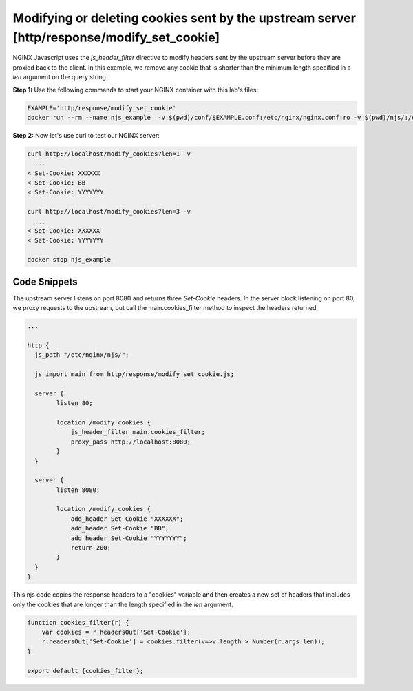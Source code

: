 Modifying or deleting cookies sent by the upstream server [http/response/modify_set_cookie]
===========================================================================================

NGINX Javascript uses the `js_header_filter` directive to modify headers sent by the upstream server before they are proxied back to the client.  In this example, we remove any cookie that is shorter than the minimum length specified in a `len` argument on the query string.

**Step 1:** Use the following commands to start your NGINX container with this lab's files:

.. code-block:: shell

  EXAMPLE='http/response/modify_set_cookie'
  docker run --rm --name njs_example  -v $(pwd)/conf/$EXAMPLE.conf:/etc/nginx/nginx.conf:ro -v $(pwd)/njs/:/etc/nginx/njs/:ro -p 80:80 -p 443:443 -d nginx

**Step 2:** Now let's use curl to test our NGINX server:

.. code-block:: shell

  curl http://localhost/modify_cookies?len=1 -v
    ...
  < Set-Cookie: XXXXXX
  < Set-Cookie: BB
  < Set-Cookie: YYYYYYY

  curl http://localhost/modify_cookies?len=3 -v
    ...
  < Set-Cookie: XXXXXX
  < Set-Cookie: YYYYYYY

  docker stop njs_example

Code Snippets
~~~~~~~~~~~~~

The upstream server listens on port 8080 and returns three `Set-Cookie` headers.  In the server block listening on port 80, we proxy requests to the upstream, but call the main.cookies_filter method to inspect the headers returned.

.. code-block:: nginx

  ...

  http {
    js_path "/etc/nginx/njs/";

    js_import main from http/response/modify_set_cookie.js;

    server {
          listen 80;

          location /modify_cookies {
              js_header_filter main.cookies_filter;
              proxy_pass http://localhost:8080;
          }
    }

    server {
          listen 8080;

          location /modify_cookies {
              add_header Set-Cookie "XXXXXX";
              add_header Set-Cookie "BB";
              add_header Set-Cookie "YYYYYYY";
              return 200;
          }
    }
  }



This njs code copies the response headers to a "cookies" variable and then creates a new set of headers that includes only the cookies that are longer than the length specified in the `len` argument.

.. code-block:: js

    function cookies_filter(r) {
        var cookies = r.headersOut['Set-Cookie'];
        r.headersOut['Set-Cookie'] = cookies.filter(v=>v.length > Number(r.args.len));
    }

    export default {cookies_filter};

